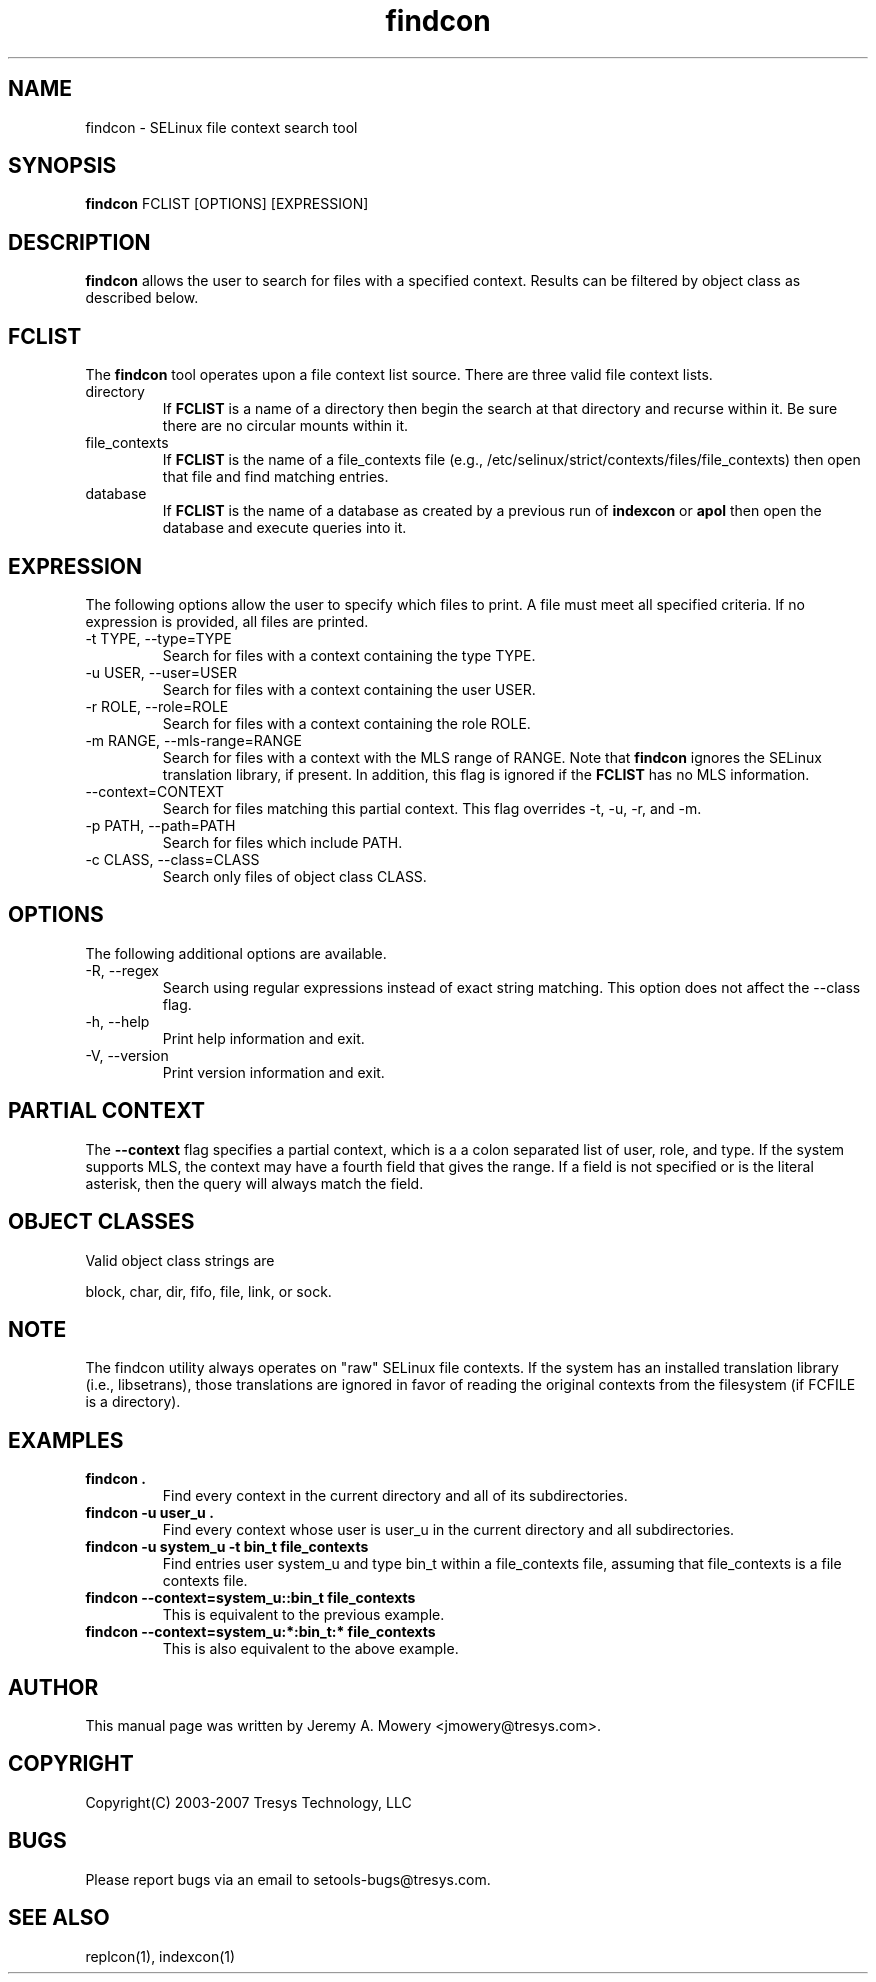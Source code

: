 .TH findcon 1
.SH NAME
findcon \- SELinux file context search tool
.SH SYNOPSIS
.B findcon
FCLIST [OPTIONS] [EXPRESSION]
.SH DESCRIPTION
.PP
.B findcon
allows the user to search for files with a specified context.
Results can be filtered by object class as described below.
.SH FCLIST
The
.B findcon
tool operates upon a file context list source.  There are three valid
file context lists.
.IP directory
If
.B FCLIST
is a name of a directory then begin the search at that directory and
recurse within it.  Be sure there are no circular mounts within it.
.IP file_contexts
If
.B FCLIST
is the name of a file_contexts file (e.g.,
/etc/selinux/strict/contexts/files/file_contexts) then open that file
and find matching entries.
.IP database
If
.B FCLIST
is the name of a database as created by a previous run of
.B indexcon
or
.B apol
then open the database and execute queries into it.
.SH EXPRESSION
.P
The following options allow the user to specify which files to print.
A file must meet all specified criteria.
If no expression is provided, all files are printed.
.IP "-t TYPE, --type=TYPE"
Search for files with a context containing the type TYPE.
.IP "-u USER, --user=USER"
Search for files with a context containing the user USER.
.IP "-r ROLE, --role=ROLE"
Search for files with a context containing the role ROLE.
.IP "-m RANGE, --mls-range=RANGE"
Search for files with a context with the MLS range of RANGE.  Note
that
.B findcon
ignores the SELinux translation library, if present.  In addition,
this flag is ignored if the
.B FCLIST
has no MLS information.
.IP "--context=CONTEXT"
Search for files matching this partial context.  This flag overrides
-t, -u, -r, and -m.
.IP "-p PATH, --path=PATH"
Search for files which include PATH.
.IP "-c CLASS, --class=CLASS"
Search only files of object class CLASS.
.SH OPTIONS
The following additional options are available.
.IP "-R, --regex"
Search using regular expressions instead of exact string matching.
This option does not affect the --class flag.
.IP "-h, --help"
Print help information and exit.
.IP "-V, --version"
Print version information and exit.
.SH PARTIAL CONTEXT
The
.B --context
flag specifies a partial context, which is a a colon separated list of
user, role, and type.  If the system supports MLS, the context may
have a fourth field that gives the range.  If a field is not specified
or is the literal asterisk, then the query will always match the field.
.SH OBJECT CLASSES
Valid object class strings are
.PP
block,
char,
dir,
fifo,
file,
link, or
sock.
.SH NOTE
The findcon utility always operates on "raw" SELinux file contexts.
If the system has an installed translation library (i.e., libsetrans),
those translations are ignored in favor of reading the original
contexts from the filesystem (if FCFILE is a directory).
.SH EXAMPLES
.TP
.B findcon .
Find every context in the current directory and all of its
subdirectories.
.TP
.B findcon -u user_u .
Find every context whose user is user_u in the current directory and
all subdirectories.
.TP
.B findcon -u system_u -t bin_t file_contexts
Find entries user system_u and type bin_t within a file_contexts file,
assuming that file_contexts is a file contexts file.
.TP
.B findcon --context=system_u::bin_t file_contexts
This is equivalent to the previous example.
.TP
.B findcon --context=system_u:*:bin_t:* file_contexts
This is also equivalent to the above example.
.SH AUTHOR
This manual page was written by Jeremy A. Mowery <jmowery@tresys.com>.
.SH COPYRIGHT
Copyright(C) 2003-2007 Tresys Technology, LLC
.SH BUGS
Please report bugs via an email to setools-bugs@tresys.com.
.SH SEE ALSO
replcon(1), indexcon(1)
